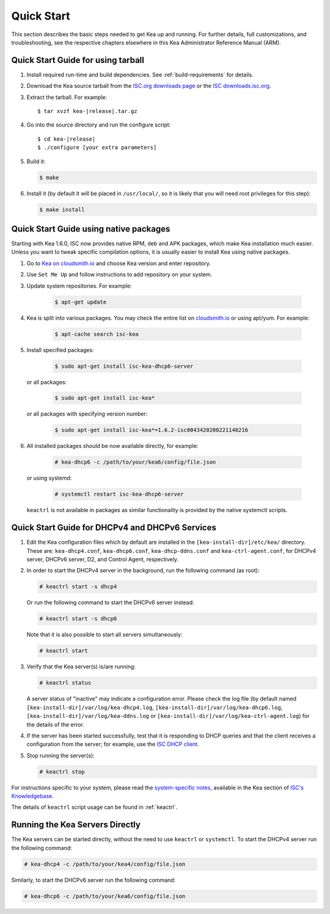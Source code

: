 .. _quickstart:

***********
Quick Start
***********

This section describes the basic steps needed to get Kea up and running.
For further details, full customizations, and troubleshooting, see the
respective chapters elsewhere in this Kea Administrator Reference Manual (ARM).

.. _quick-start-tarball:

Quick Start Guide for using tarball
============================================

1.  Install required run-time and build dependencies. See
    :ref:`build-requirements` for details.

2.  Download the Kea source tarball from the `ISC.org downloads
    page <https://www.isc.org/download/>`__ or the `ISC downloads.isc.org
    <https://downloads.isc.org/isc/kea/>`__.

3.  Extract the tarball. For example:

    .. parsed-literal::

       $ tar xvzf kea-|release|.tar.gz

4.  Go into the source directory and run the configure script:

    .. parsed-literal::

       $ cd kea-|release|
       $ ./configure [your extra parameters]

5.  Build it:

    .. code-block:: console

       $ make

6.  Install it (by default it will be placed in ``/usr/local/``, so it
    is likely that you will need root privileges for this step):

    .. code-block:: console

       $ make install

.. _quick-start-repo:

Quick Start Guide using native packages
=======================================

Starting with Kea 1.6.0, ISC now provides native RPM, deb and APK
packages, which make Kea installation much easier. Unless you want
to tweak specific compilation options, it is usually easier to install
Kea using native packages.

1. Go to `Kea on cloudsmith.io <https://cloudsmith.io/~isc/repos/>`__
   and choose Kea version and enter repository.

2. Use ``Set Me Up`` and follow instructions to add repository
   on your system.

3. Update system repositories. For example:

    .. code-block:: console

        $ apt-get update

4. Kea is split into various packages. You may check the entire list on `cloudsmith.io
   <https://cloudsmith.io/~isc/repos/>`__  or using apt/yum. For example:

    .. code-block:: console

        $ apt-cache search isc-kea

5. Install specified packages:

    .. code-block:: console

        $ sudo apt-get install isc-kea-dhcp6-server

   or all packages:

    .. code-block:: console

        $ sudo apt-get install isc-kea*

   or all packages with specifying version number:

    .. code-block:: console

        $ sudo apt-get install isc-kea*=1.6.2-isc0043420200221140216

6. All installed packages should be now available directly, for example:

    .. code-block:: console

       # kea-dhcp6 -c /path/to/your/kea6/config/file.json

   or using systemd:

    .. code-block:: console

       # systemctl restart isc-kea-dhcp6-server

   ``keactrl`` is not available in packages as similar functionality is provided by the native systemctl scripts.

.. _quick-start-services:

Quick Start Guide for DHCPv4 and DHCPv6 Services
================================================
1.  Edit the Kea configuration files which by default are installed in
    the ``[kea-install-dir]/etc/kea/`` directory. These are:
    ``kea-dhcp4.conf``, ``kea-dhcp6.conf``, ``kea-dhcp-ddns.conf`` and
    ``kea-ctrl-agent.conf``, for DHCPv4 server, DHCPv6 server, D2, and
    Control Agent, respectively.

2.  In order to start the DHCPv4 server in the background, run the
    following command (as root):

    .. code-block:: console

       # keactrl start -s dhcp4

    Or run the following command to start the DHCPv6 server instead:

    .. code-block:: console

       # keactrl start -s dhcp6

    Note that it is also possible to start all servers simultaneously:

    .. code-block:: console

       # keactrl start

3.  Verify that the Kea server(s) is/are running:

    .. code-block:: console

       # keactrl status

    A server status of "inactive" may indicate a configuration error.
    Please check the log file (by default named
    ``[kea-install-dir]/var/log/kea-dhcp4.log``,
    ``[kea-install-dir]/var/log/kea-dhcp6.log``,
    ``[kea-install-dir]/var/log/kea-ddns.log`` or
    ``[kea-install-dir]/var/log/kea-ctrl-agent.log``) for the details of
    the error.

4.  If the server has been started successfully, test that it is
    responding to DHCP queries and that the client receives a
    configuration from the server; for example, use the `ISC DHCP
    client <https://www.isc.org/download/>`__.

5.  Stop running the server(s):

    .. code-block:: console

       # keactrl stop

For instructions specific to your system, please read the
`system-specific notes <https://kb.isc.org/docs/installing-kea>`__,
available in the Kea section of `ISC's
Knowledgebase <https://kb.isc.org/docs>`__.

The details of ``keactrl`` script usage can be found in :ref:`keactrl`.

.. _quick-start-direct-run:

Running the Kea Servers Directly
================================

The Kea servers can be started directly, without the need to use
``keactrl`` or ``systemctl``. To start the DHCPv4 server run the following command:

.. code-block:: console

   # kea-dhcp4 -c /path/to/your/kea4/config/file.json

Similarly, to start the DHCPv6 server run the following command:

.. code-block:: console

   # kea-dhcp6 -c /path/to/your/kea6/config/file.json
